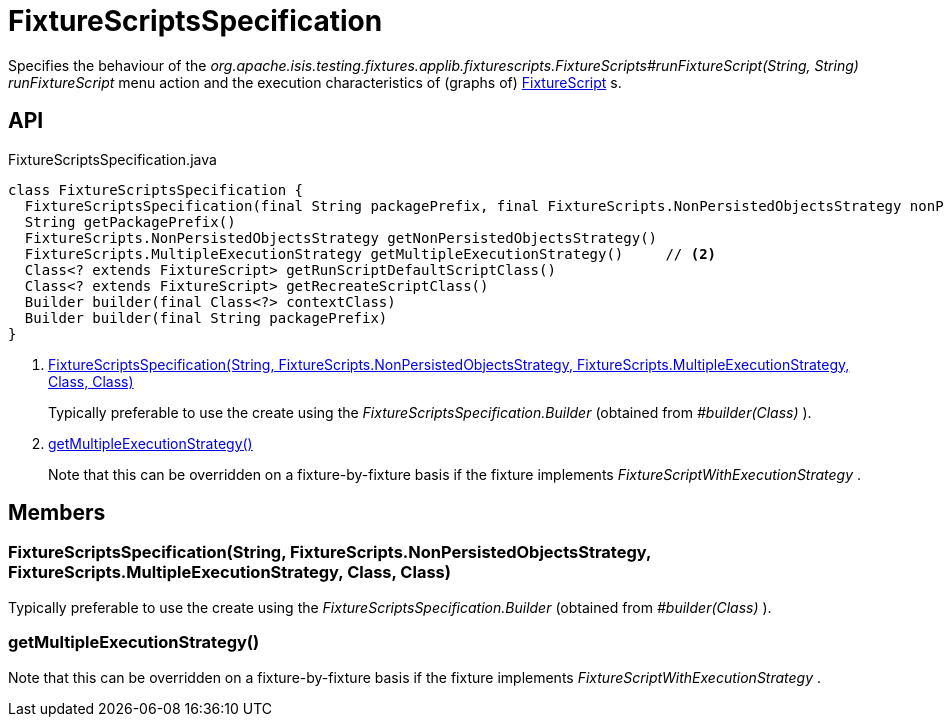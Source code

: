 = FixtureScriptsSpecification
:Notice: Licensed to the Apache Software Foundation (ASF) under one or more contributor license agreements. See the NOTICE file distributed with this work for additional information regarding copyright ownership. The ASF licenses this file to you under the Apache License, Version 2.0 (the "License"); you may not use this file except in compliance with the License. You may obtain a copy of the License at. http://www.apache.org/licenses/LICENSE-2.0 . Unless required by applicable law or agreed to in writing, software distributed under the License is distributed on an "AS IS" BASIS, WITHOUT WARRANTIES OR  CONDITIONS OF ANY KIND, either express or implied. See the License for the specific language governing permissions and limitations under the License.

Specifies the behaviour of the _org.apache.isis.testing.fixtures.applib.fixturescripts.FixtureScripts#runFixtureScript(String, String) runFixtureScript_ menu action and the execution characteristics of (graphs of) xref:refguide:testing:index/fixtures/applib/fixturescripts/FixtureScript.adoc[FixtureScript] s.

== API

[source,java]
.FixtureScriptsSpecification.java
----
class FixtureScriptsSpecification {
  FixtureScriptsSpecification(final String packagePrefix, final FixtureScripts.NonPersistedObjectsStrategy nonPersistedObjectsStrategy, final FixtureScripts.MultipleExecutionStrategy multipleExecutionStrategy, final Class<? extends FixtureScript> runScriptDefaultScriptClass, final Class<? extends FixtureScript> recreateScriptClass)     // <.>
  String getPackagePrefix()
  FixtureScripts.NonPersistedObjectsStrategy getNonPersistedObjectsStrategy()
  FixtureScripts.MultipleExecutionStrategy getMultipleExecutionStrategy()     // <.>
  Class<? extends FixtureScript> getRunScriptDefaultScriptClass()
  Class<? extends FixtureScript> getRecreateScriptClass()
  Builder builder(final Class<?> contextClass)
  Builder builder(final String packagePrefix)
}
----

<.> xref:#FixtureScriptsSpecification__String_FixtureScripts.NonPersistedObjectsStrategy_FixtureScripts.MultipleExecutionStrategy_Class_Class[FixtureScriptsSpecification(String, FixtureScripts.NonPersistedObjectsStrategy, FixtureScripts.MultipleExecutionStrategy, Class, Class)]
+
--
Typically preferable to use the create using the _FixtureScriptsSpecification.Builder_ (obtained from _#builder(Class)_ ).
--
<.> xref:#getMultipleExecutionStrategy__[getMultipleExecutionStrategy()]
+
--
Note that this can be overridden on a fixture-by-fixture basis if the fixture implements _FixtureScriptWithExecutionStrategy_ .
--

== Members

[#FixtureScriptsSpecification__String_FixtureScripts.NonPersistedObjectsStrategy_FixtureScripts.MultipleExecutionStrategy_Class_Class]
=== FixtureScriptsSpecification(String, FixtureScripts.NonPersistedObjectsStrategy, FixtureScripts.MultipleExecutionStrategy, Class, Class)

Typically preferable to use the create using the _FixtureScriptsSpecification.Builder_ (obtained from _#builder(Class)_ ).

[#getMultipleExecutionStrategy__]
=== getMultipleExecutionStrategy()

Note that this can be overridden on a fixture-by-fixture basis if the fixture implements _FixtureScriptWithExecutionStrategy_ .
